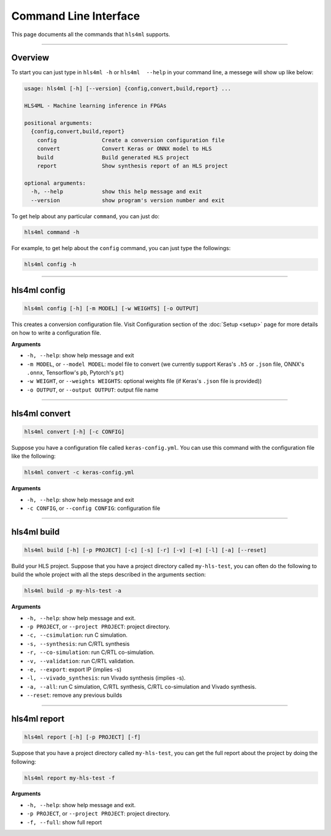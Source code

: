 ========================
Command Line Interface
========================

This page documents all the commands that ``hls4ml`` supports.

----

Overview
=========

To start you can just type in ``hls4ml -h`` or ``hls4ml  --help`` in your command line, a messege will show up like below: 

.. code-block::

   usage: hls4ml [-h] [--version] {config,convert,build,report} ...

   HLS4ML - Machine learning inference in FPGAs

   positional arguments:
     {config,convert,build,report}
       config              Create a conversion configuration file
       convert             Convert Keras or ONNX model to HLS
       build               Build generated HLS project
       report              Show synthesis report of an HLS project

   optional arguments:
     -h, --help            show this help message and exit
     --version             show program's version number and exit

To get help about any particular ``command``\ , you can just do:

.. code-block::

   hls4ml command -h

For example, to get help about the ``config`` command, you can just type the followings:

.. code-block::

   hls4ml config -h

----

hls4ml config
==============

.. code-block::

   hls4ml config [-h] [-m MODEL] [-w WEIGHTS] [-o OUTPUT]

This creates a conversion configuration file. Visit Configuration section of the :doc:`Setup <setup>` page for more details on how to write a configuration file.

**Arguments**


* ``-h, --help``\ : show help message and exit
* ``-m MODEL``\ , or ``--model MODEL``\ : model file to convert (we currently support Keras's ``.h5`` or ``.json`` file, ONNX's ``.onnx``\ , Tensorflow's ``pb``\ , Pytorch's ``pt``\ )
* ``-w WEIGHT``\ , or ``--weights WEIGHTS``\ : optional weights file (if Keras's ``.json`` file is provided))
* ``-o OUTPUT``\ , or ``--output OUTPUT``\ : output file name

----

hls4ml convert
================

.. code-block::

   hls4ml convert [-h] [-c CONFIG]

Suppose you have a configuration file called ``keras-config.yml``. You can use this command with the configuration file like the following:

.. code-block::

   hls4ml convert -c keras-config.yml

**Arguments**


* ``-h, --help``\ : show help message and exit
* ``-c CONFIG``\ , or ``--config CONFIG``\ : configuration file

----

hls4ml build
==============

.. code-block::

   hls4ml build [-h] [-p PROJECT] [-c] [-s] [-r] [-v] [-e] [-l] [-a] [--reset]

Build your HLS project. Suppose that you have a project directory called ``my-hls-test``\ , you can often do the following to build the whole project with all the steps described in the arguments section:

.. code-block::

   hls4ml build -p my-hls-test -a

**Arguments**


* ``-h, --help``\ : show help message and exit.
* ``-p PROJECT``\ , or ``--project PROJECT``\ : project directory.
* ``-c, --csimulation``\ : run C simulation.
* ``-s, --synthesis``\ : run C/RTL synthesis
* ``-r, --co-simulation``\ : run C/RTL co-simulation.
* ``-v, --validation``\ : run C/RTL validation.
* ``-e, --export``\ : export IP (implies -s)
* ``-l, --vivado_synthesis``\ : run Vivado synthesis (implies -s).
* ``-a, --all``\ : run C simulation, C/RTL synthesis, C/RTL co-simulation and Vivado synthesis.
* ``--reset``\ : remove any previous builds

----

hls4ml report
===============

.. code-block::

   hls4ml report [-h] [-p PROJECT] [-f]

Suppose that you have a project directory called ``my-hls-test``\ , you can get the full report about the project by doing the following:

.. code-block::

   hls4ml report my-hls-test -f

**Arguments**


* ``-h, --help``\ : show help message and exit.
* ``-p PROJECT``\ , or ``--project PROJECT``\ : project directory.
* ``-f, --full``\ : show full report

